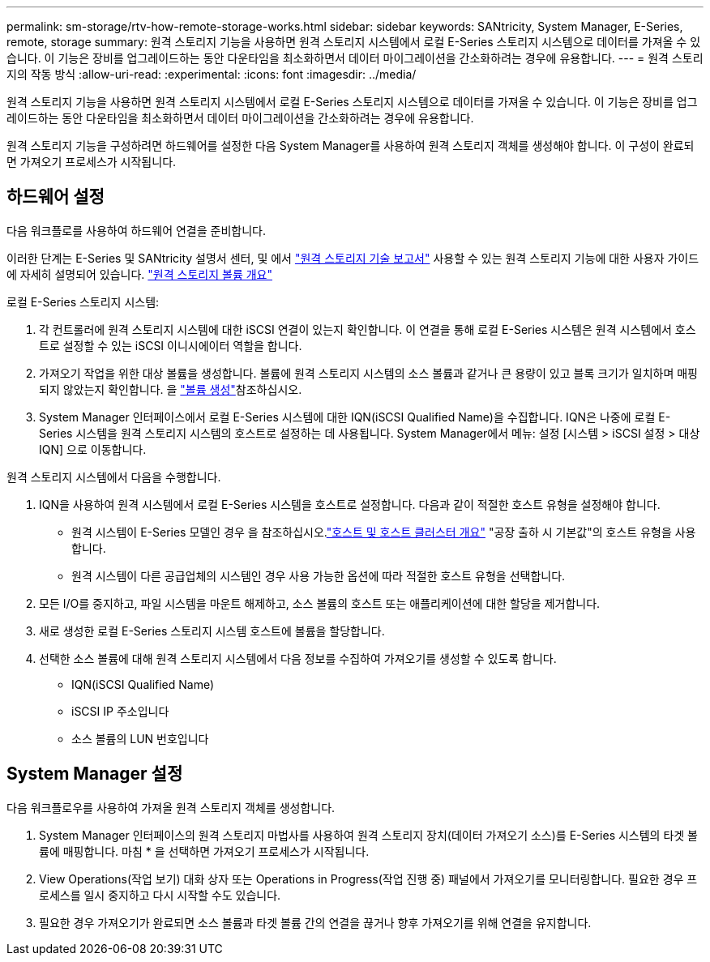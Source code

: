 ---
permalink: sm-storage/rtv-how-remote-storage-works.html 
sidebar: sidebar 
keywords: SANtricity, System Manager, E-Series, remote, storage 
summary: 원격 스토리지 기능을 사용하면 원격 스토리지 시스템에서 로컬 E-Series 스토리지 시스템으로 데이터를 가져올 수 있습니다. 이 기능은 장비를 업그레이드하는 동안 다운타임을 최소화하면서 데이터 마이그레이션을 간소화하려는 경우에 유용합니다. 
---
= 원격 스토리지의 작동 방식
:allow-uri-read: 
:experimental: 
:icons: font
:imagesdir: ../media/


[role="lead"]
원격 스토리지 기능을 사용하면 원격 스토리지 시스템에서 로컬 E-Series 스토리지 시스템으로 데이터를 가져올 수 있습니다. 이 기능은 장비를 업그레이드하는 동안 다운타임을 최소화하면서 데이터 마이그레이션을 간소화하려는 경우에 유용합니다.

원격 스토리지 기능을 구성하려면 하드웨어를 설정한 다음 System Manager를 사용하여 원격 스토리지 객체를 생성해야 합니다. 이 구성이 완료되면 가져오기 프로세스가 시작됩니다.



== 하드웨어 설정

다음 워크플로를 사용하여 하드웨어 연결을 준비합니다.

이러한 단계는 E-Series 및 SANtricity 설명서 센터, 및 에서 https://www.netapp.com/pdf.html?item=/media/28697-tr-4893-deploy.pdf["원격 스토리지 기술 보고서"^] 사용할 수 있는 원격 스토리지 기능에 대한 사용자 가이드에 자세히 설명되어 있습니다. https://docs.netapp.com/us-en/e-series/remote-storage-volumes/index.html["원격 스토리지 볼륨 개요"^]

로컬 E-Series 스토리지 시스템:

. 각 컨트롤러에 원격 스토리지 시스템에 대한 iSCSI 연결이 있는지 확인합니다. 이 연결을 통해 로컬 E-Series 시스템은 원격 시스템에서 호스트로 설정할 수 있는 iSCSI 이니시에이터 역할을 합니다.
. 가져오기 작업을 위한 대상 볼륨을 생성합니다. 볼륨에 원격 스토리지 시스템의 소스 볼륨과 같거나 큰 용량이 있고 블록 크기가 일치하며 매핑되지 않았는지 확인합니다. 을 link:create-volumes.html["볼륨 생성"]참조하십시오.
. System Manager 인터페이스에서 로컬 E-Series 시스템에 대한 IQN(iSCSI Qualified Name)을 수집합니다. IQN은 나중에 로컬 E-Series 시스템을 원격 스토리지 시스템의 호스트로 설정하는 데 사용됩니다. System Manager에서 메뉴: 설정 [시스템 > iSCSI 설정 > 대상 IQN] 으로 이동합니다.


원격 스토리지 시스템에서 다음을 수행합니다.

. IQN을 사용하여 원격 시스템에서 로컬 E-Series 시스템을 호스트로 설정합니다. 다음과 같이 적절한 호스트 유형을 설정해야 합니다.
+
** 원격 시스템이 E-Series 모델인 경우 을 참조하십시오.link:overview-hosts.html["호스트 및 호스트 클러스터 개요"] "공장 출하 시 기본값"의 호스트 유형을 사용합니다.
** 원격 시스템이 다른 공급업체의 시스템인 경우 사용 가능한 옵션에 따라 적절한 호스트 유형을 선택합니다.


. 모든 I/O를 중지하고, 파일 시스템을 마운트 해제하고, 소스 볼륨의 호스트 또는 애플리케이션에 대한 할당을 제거합니다.
. 새로 생성한 로컬 E-Series 스토리지 시스템 호스트에 볼륨을 할당합니다.
. 선택한 소스 볼륨에 대해 원격 스토리지 시스템에서 다음 정보를 수집하여 가져오기를 생성할 수 있도록 합니다.
+
** IQN(iSCSI Qualified Name)
** iSCSI IP 주소입니다
** 소스 볼륨의 LUN 번호입니다






== System Manager 설정

다음 워크플로우를 사용하여 가져올 원격 스토리지 객체를 생성합니다.

. System Manager 인터페이스의 원격 스토리지 마법사를 사용하여 원격 스토리지 장치(데이터 가져오기 소스)를 E-Series 시스템의 타겟 볼륨에 매핑합니다. 마침 * 을 선택하면 가져오기 프로세스가 시작됩니다.
. View Operations(작업 보기) 대화 상자 또는 Operations in Progress(작업 진행 중) 패널에서 가져오기를 모니터링합니다. 필요한 경우 프로세스를 일시 중지하고 다시 시작할 수도 있습니다.
. 필요한 경우 가져오기가 완료되면 소스 볼륨과 타겟 볼륨 간의 연결을 끊거나 향후 가져오기를 위해 연결을 유지합니다.

